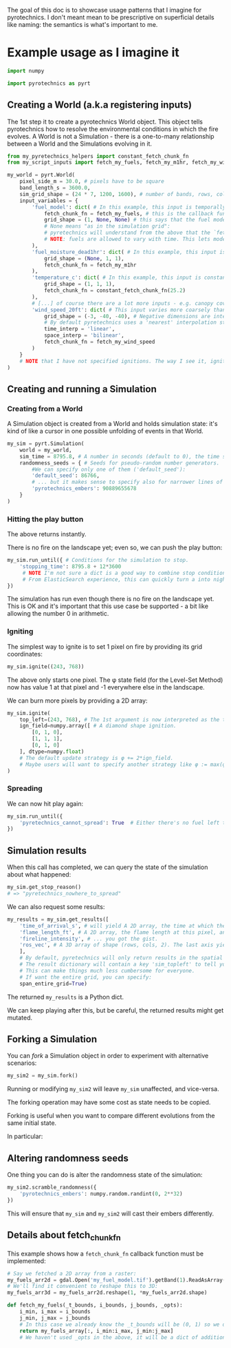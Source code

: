 
The goal of this doc is to showcase usage patterns that I imagine for pyrotechnics.
I don't meant mean to be prescriptive on superficial details like naming: the semantics is what's important to me.

* Example usage as I imagine it

#+BEGIN_SRC python
import numpy

import pyrotechnics as pyrt
#+END_SRC

** Creating a World (a.k.a registering inputs)

The 1st step it to create a pyrotechnics World object.
This object tells pyrotechnics how to resolve the environmental conditions in which the fire evolves.
A World is not a Simulation - there is a one-to-many relationship between a World and the Simulations evolving in it.

#+BEGIN_SRC python
from my_pyretechnics_helpers import constant_fetch_chunk_fn
from my_script_inputs import fetch_my_fuels, fetch_my_m1hr, fetch_my_wind_speed

my_world = pyrt.World(
    pixel_side_m = 30.0, # pixels have to be square
    band_length_s = 3600.0,
    sim_grid_shape = (24 * 7, 1200, 1600), # number of bands, rows, columns in the simulation grid.
    input_variables = {
        'fuel_model': dict( # In this example, this input is temporally constant and spatially as fine as the simulation grid.
            fetch_chunk_fn = fetch_my_fuels, # this is the callback function invoked by pyretechnics to resolve a chunk of fuel inputs. See below for implementation.
            grid_shape = (1, None, None) # this says that the fuel model is constant in time and maximally fine in space.
            # None means "as in the simulation grid":
            # pyretechnics will understand from the above that the `fetch_my_fuels` reads from a grid of shape (1, 1200, 1600).
            # NOTE: fuels are allowed to vary with time. This lets modelers simulate things like suppression operations competing with the fire spread.
        ),
        'fuel_moisture_dead1hr': dict( # In this example, this input is temporally variable and spatially constant.
            grid_shape = (None, 1, 1),
            fetch_chunk_fn = fetch_my_m1hr
        ),
        'temperature_c': dict( # In this example, this input is constant in space and time.
            grid_shape = (1, 1, 1),
            fetch_chunk_fn = constant_fetch_chunk_fn(25.2)
        ),
        # [...] of course there are a lot more inputs - e.g. canopy cover, wind direction, burn period etc.
        'wind_speed_20ft': dict( # This input varies more coarsely than the simulation grid.
            grid_shape = (-3, -40, -40), # Negative dimensions are interpreted differently: -3 means "3 times coarser". I know, that's a shocking suggestion, we're mixing apples and oranges, but it seems like a good move to me. Alternatively, we might use Python Rationals (https://docs.python.org/3/library/numbers.html#numbers.Rational) with an enforced numerator=1.
            # By default pyretechnics uses a 'nearest' interpolation strategy, but some inputs might allow a smoother one:
            time_interp = 'linear',
            space_interp = 'bilinear',
            fetch_chunk_fn = fetch_my_wind_speed
        )
    }
    # NOTE that I have not specified ignitions. The way I see it, ignitions don't belong here.
)
#+END_SRC


** Creating and running a Simulation

*** Creating from a World

A Simulation object is created from a World and holds simulation state: it's kind of like a cursor in one possible unfolding of events in that World.

#+BEGIN_SRC python
my_sim = pyrt.Simulation(
    world = my_world,
    sim_time = 8795.8, # A number in seconds (default to 0), the time since grid beginning from which the simulation will run.
    randomness_seeds = { # Seeds for pseudo-random number generators.
        #We can specify only one of them ('default_seed'):
        'default_seed': 86766,
        # ... but it makes sense to specify also for narrower lines of randomness, this helps with reproducing behavior across version changes:
        'pyrotechnics_embers': 90889655678
    }
)
#+END_SRC

*** Hitting the play button

The above returns instantly.

There is no fire on the landscape yet; even so, we can push the play button:

#+BEGIN_SRC python
my_sim.run_until({ # Conditions for the simulation to stop.
    'stopping_time': 8795.8 + 12*3600
     # NOTE I'm not sure a dict is a good way to combine stop conditions - is it an AND, is in an OR?
     # From ElasticSearch experience, this can quickly turn a into nightmarish query language.
})
#+END_SRC

The simulation has run even though there is no fire on the landscape yet.
This is OK and it's important that this use case be supported - a bit like allowing the number 0 in arithmetic.

*** Igniting

The simplest way to ignite is to set 1 pixel on fire by providing its grid coordinates:

#+BEGIN_SRC python
my_sim.ignite((243, 768))
#+END_SRC

The above only starts one pixel. The φ state field (for the Level-Set Method) now has value 1 at that pixel and -1 everywhere else in the landscape.

We can burn more pixels by providing a 2D array:

#+BEGIN_SRC python
my_sim.ignite(
    top_left=(243, 768), # The 1st argument is now interpreted as the top-left corner of the ignited area.
    ign_field=numpy.array([ # A diamond shape ignition.
        [0, 1, 0],
        [1, 1, 1],
        [0, 1, 0]
    ], dtype=numpy.float)
    # The default update strategy is φ += 2*ign_field.
    # Maybe users will want to specify another strategy like φ := max(φ, 2*ign_field - 1).
)
#+END_SRC

*** Spreading

We can now hit play again:

#+BEGIN_SRC python
my_sim.run_until({
    'pyretechnics_cannot_spread': True  # Either there's no fuel left to spread to, or we hit the maximum simulation time.
})
#+END_SRC

** Simulation results

When this call has completed, we can query the state of the simulation about what happened:

#+BEGIN_SRC python
my_sim.get_stop_reason()
# => "pyretechnics_nowhere_to_spread"
#+END_SRC

We can also request some results:

#+BEGIN_SRC python
my_results = my_sim.get_results([
    'time_of_arrival_s', # will yield A 2D array, the time at which the fire burned this pixel, and NaN elsewhere.
    'flame_length_ft', # A 2D array, the flame length at this pixel, and NaN if not burned.
    'fireline_intensity', # ... you got the gist.
    'ros_vec', # A 3D array of shape (rows, cols, 2). The last axis yields the i, j coordinates of the Rate-of-Spread vector, in m/s.
    ],
    # By default, pyretechnics will only return results in the spatial bounding box of the area affected by fire spread.
    # The result dictionary will contain a key 'sim_topleft' to tell you where this bounding box is located (in grid coordinates).
    # This can make things much less cumbersome for everyone.
    # If want the entire grid, you can specify:
    span_entire_grid=True)
#+END_SRC

The returned ~my_results~ is a Python dict.

We can keep playing after this, but be careful, the returned results might get mutated.


** Forking a Simulation

You can /fork/ a Simulation object in order to experiment with alternative scenarios:

#+BEGIN_SRC python
my_sim2 = my_sim.fork()
#+END_SRC

Running or modifying ~my_sim2~ will leave ~my_sim~ unaffected, and vice-versa.

The forking operation may have some cost as state needs to be copied.

Forking is useful when you want to compare different evolutions from the same initial state.

In particular:

** Altering randomness seeds

One thing you can do is alter the randomness state of the simulation:

#+BEGIN_SRC python
my_sim2.scramble_randomness({
    'pyrotechnics_embers': numpy.random.randint(0, 2**32)
})
#+END_SRC

This will ensure that ~my_sim~ and ~my_sim2~ will cast their embers differently.


** Details about fetch_chunk_fn

This example shows how a ~fetch_chunk_fn~ callback function must be implemented:

#+BEGIN_SRC python
# Say we fetched a 2D array from a raster:
my_fuels_arr2d = gdal.Open('my_fuel_model.tif').getBand(1).ReadAsArray() # IIRC how gdal works
# We'll find it convenient to reshape this to 3D:
my_fuels_arr3d = my_fuels_arr2d.reshape(1, *my_fuels_arr2d.shape) 

def fetch_my_fuels(_t_bounds, i_bounds, j_bounds, _opts):
    i_min, i_max = i_bounds
    j_min, j_max = j_bounds
    # In this case we already know the _t_bounds will be (0, 1) so we don't need to destructure them.
    return my_fuels_array[:, i_min:i_max, j_min:j_max]
    # We haven't used _opts in the above, it will be a dict of additional argument that might be useful for random perturbations.
#+END_SRC

